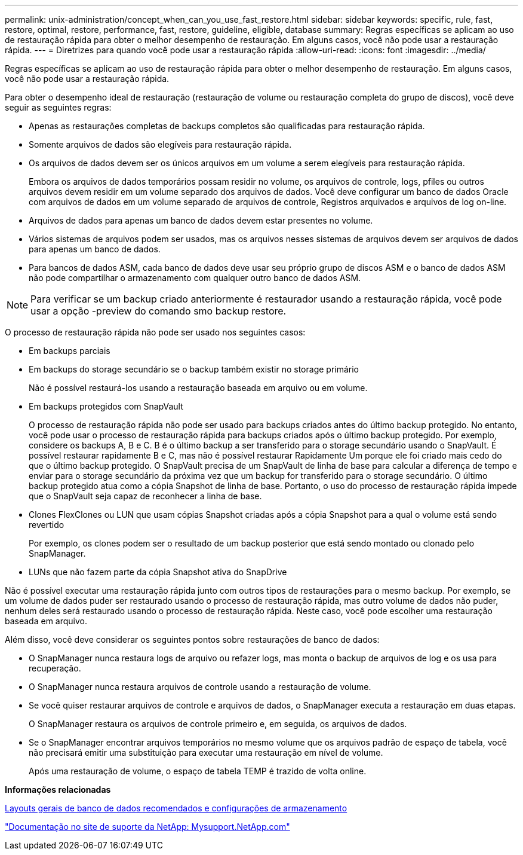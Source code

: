 ---
permalink: unix-administration/concept_when_can_you_use_fast_restore.html 
sidebar: sidebar 
keywords: specific, rule, fast, restore, optimal, restore, performance, fast, restore, guideline, eligible, database 
summary: Regras específicas se aplicam ao uso de restauração rápida para obter o melhor desempenho de restauração. Em alguns casos, você não pode usar a restauração rápida. 
---
= Diretrizes para quando você pode usar a restauração rápida
:allow-uri-read: 
:icons: font
:imagesdir: ../media/


[role="lead"]
Regras específicas se aplicam ao uso de restauração rápida para obter o melhor desempenho de restauração. Em alguns casos, você não pode usar a restauração rápida.

Para obter o desempenho ideal de restauração (restauração de volume ou restauração completa do grupo de discos), você deve seguir as seguintes regras:

* Apenas as restaurações completas de backups completos são qualificadas para restauração rápida.
* Somente arquivos de dados são elegíveis para restauração rápida.
* Os arquivos de dados devem ser os únicos arquivos em um volume a serem elegíveis para restauração rápida.
+
Embora os arquivos de dados temporários possam residir no volume, os arquivos de controle, logs, pfiles ou outros arquivos devem residir em um volume separado dos arquivos de dados. Você deve configurar um banco de dados Oracle com arquivos de dados em um volume separado de arquivos de controle, Registros arquivados e arquivos de log on-line.

* Arquivos de dados para apenas um banco de dados devem estar presentes no volume.
* Vários sistemas de arquivos podem ser usados, mas os arquivos nesses sistemas de arquivos devem ser arquivos de dados para apenas um banco de dados.
* Para bancos de dados ASM, cada banco de dados deve usar seu próprio grupo de discos ASM e o banco de dados ASM não pode compartilhar o armazenamento com qualquer outro banco de dados ASM.



NOTE: Para verificar se um backup criado anteriormente é restaurador usando a restauração rápida, você pode usar a opção -preview do comando smo backup restore.

O processo de restauração rápida não pode ser usado nos seguintes casos:

* Em backups parciais
* Em backups do storage secundário se o backup também existir no storage primário
+
Não é possível restaurá-los usando a restauração baseada em arquivo ou em volume.

* Em backups protegidos com SnapVault
+
O processo de restauração rápida não pode ser usado para backups criados antes do último backup protegido. No entanto, você pode usar o processo de restauração rápida para backups criados após o último backup protegido. Por exemplo, considere os backups A, B e C. B é o último backup a ser transferido para o storage secundário usando o SnapVault. É possível restaurar rapidamente B e C, mas não é possível restaurar Rapidamente Um porque ele foi criado mais cedo do que o último backup protegido. O SnapVault precisa de um SnapVault de linha de base para calcular a diferença de tempo e enviar para o storage secundário da próxima vez que um backup for transferido para o storage secundário. O último backup protegido atua como a cópia Snapshot de linha de base. Portanto, o uso do processo de restauração rápida impede que o SnapVault seja capaz de reconhecer a linha de base.

* Clones FlexClones ou LUN que usam cópias Snapshot criadas após a cópia Snapshot para a qual o volume está sendo revertido
+
Por exemplo, os clones podem ser o resultado de um backup posterior que está sendo montado ou clonado pelo SnapManager.

* LUNs que não fazem parte da cópia Snapshot ativa do SnapDrive


Não é possível executar uma restauração rápida junto com outros tipos de restaurações para o mesmo backup. Por exemplo, se um volume de dados puder ser restaurado usando o processo de restauração rápida, mas outro volume de dados não puder, nenhum deles será restaurado usando o processo de restauração rápida. Neste caso, você pode escolher uma restauração baseada em arquivo.

Além disso, você deve considerar os seguintes pontos sobre restaurações de banco de dados:

* O SnapManager nunca restaura logs de arquivo ou refazer logs, mas monta o backup de arquivos de log e os usa para recuperação.
* O SnapManager nunca restaura arquivos de controle usando a restauração de volume.
* Se você quiser restaurar arquivos de controle e arquivos de dados, o SnapManager executa a restauração em duas etapas.
+
O SnapManager restaura os arquivos de controle primeiro e, em seguida, os arquivos de dados.

* Se o SnapManager encontrar arquivos temporários no mesmo volume que os arquivos padrão de espaço de tabela, você não precisará emitir uma substituição para executar uma restauração em nível de volume.
+
Após uma restauração de volume, o espaço de tabela TEMP é trazido de volta online.



*Informações relacionadas*

xref:concept_general_layout_and_configuration.adoc[Layouts gerais de banco de dados recomendados e configurações de armazenamento]

http://mysupport.netapp.com/["Documentação no site de suporte da NetApp: Mysupport.NetApp.com"]

